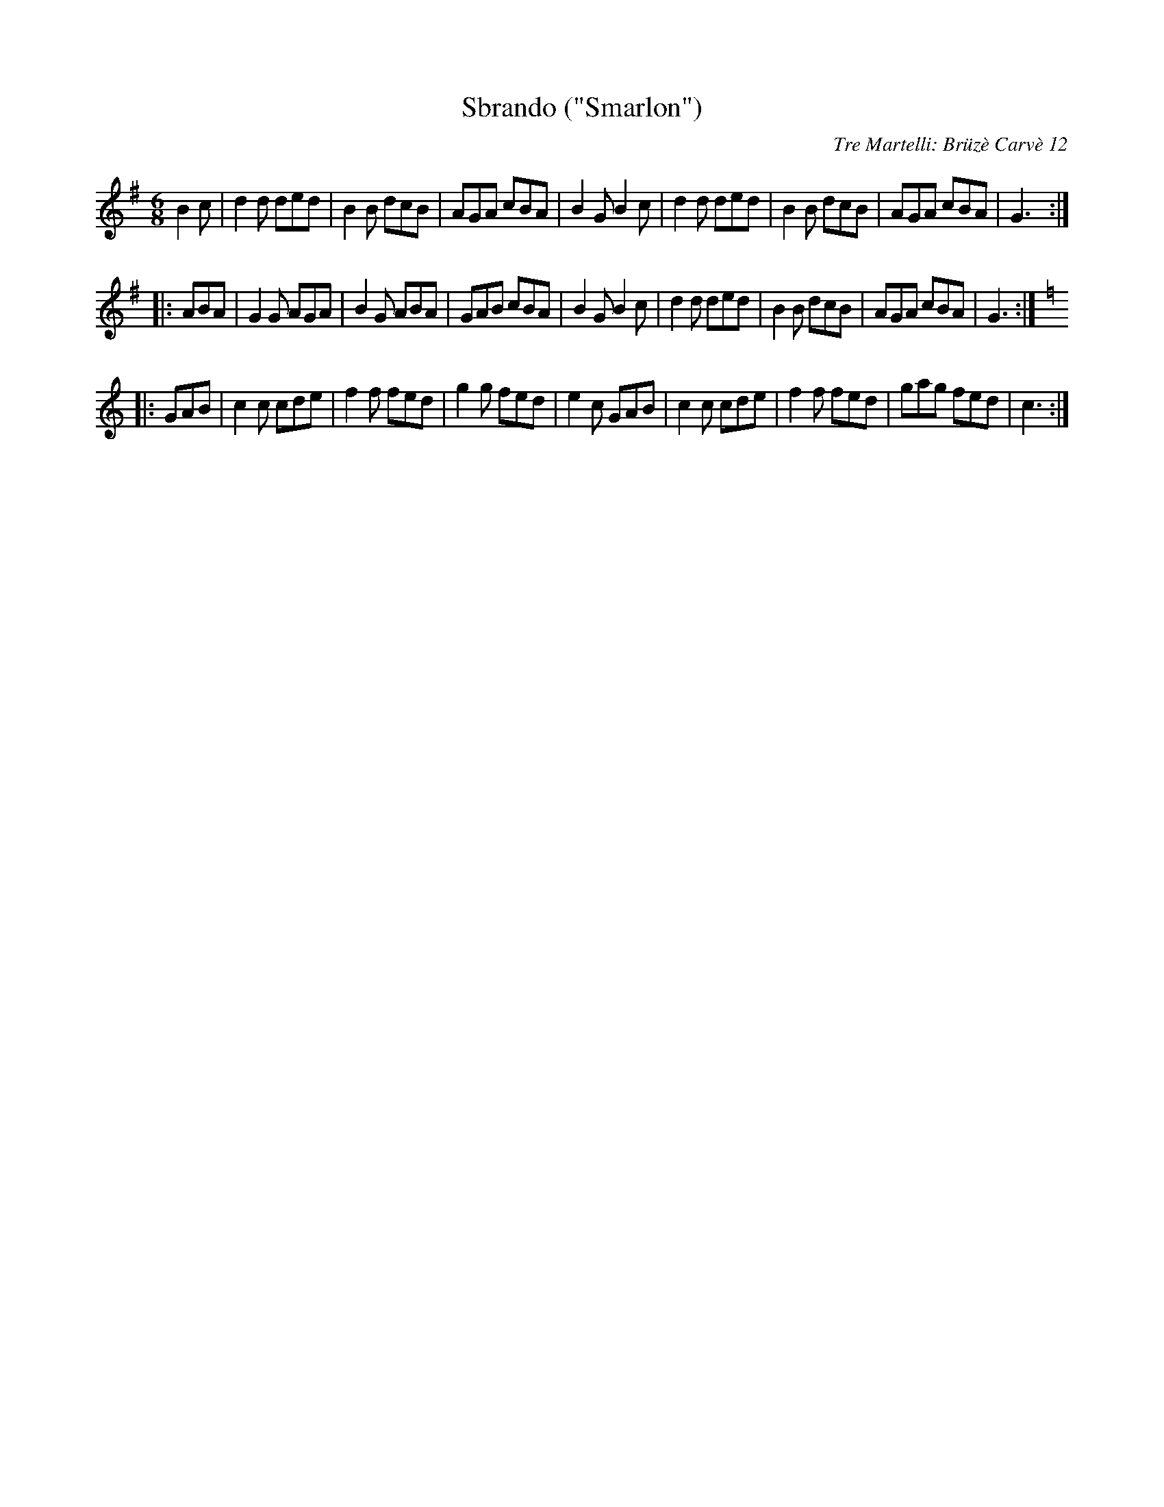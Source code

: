 X: 1
T: Sbrando ("Smarlon")
C: Tre Martelli: Br\"uz\`e Carv\`e 12
F: http://members.yline.com/~zeiler1/abc/czital.abc
F: https://www.youtube.com/watch?v=H1fKjF1gsgY (Turin, Piedmonti)
F: https://www.youtube.com/watch?v=fsS3SDgRUPk (Nuoro, Sardinia)
F: https://www.youtube.com/watch?v=KVgQzwclJN4 (Roero, SE of Turin)
S: NEFFA 2016 handout at International Jam session
M: 6/8
L: 1/8
K: G
B2c |\
d2d ded | B2B dcB | AGA cBA | B2G B2c |\
d2d ded | B2B dcB | AGA cBA | G3 :|
|: ABA |\
G2G AGA | B2G ABA | GAB cBA | B2G B2c |\
d2d ded | B2B dcB | AGA cBA | G3 :| [K:=f]
K: C
|: GAB |\
c2c cde | f2f fed | g2g fed | e2c GAB |\
c2c cde | f2f fed | gag fed | c3 :|
